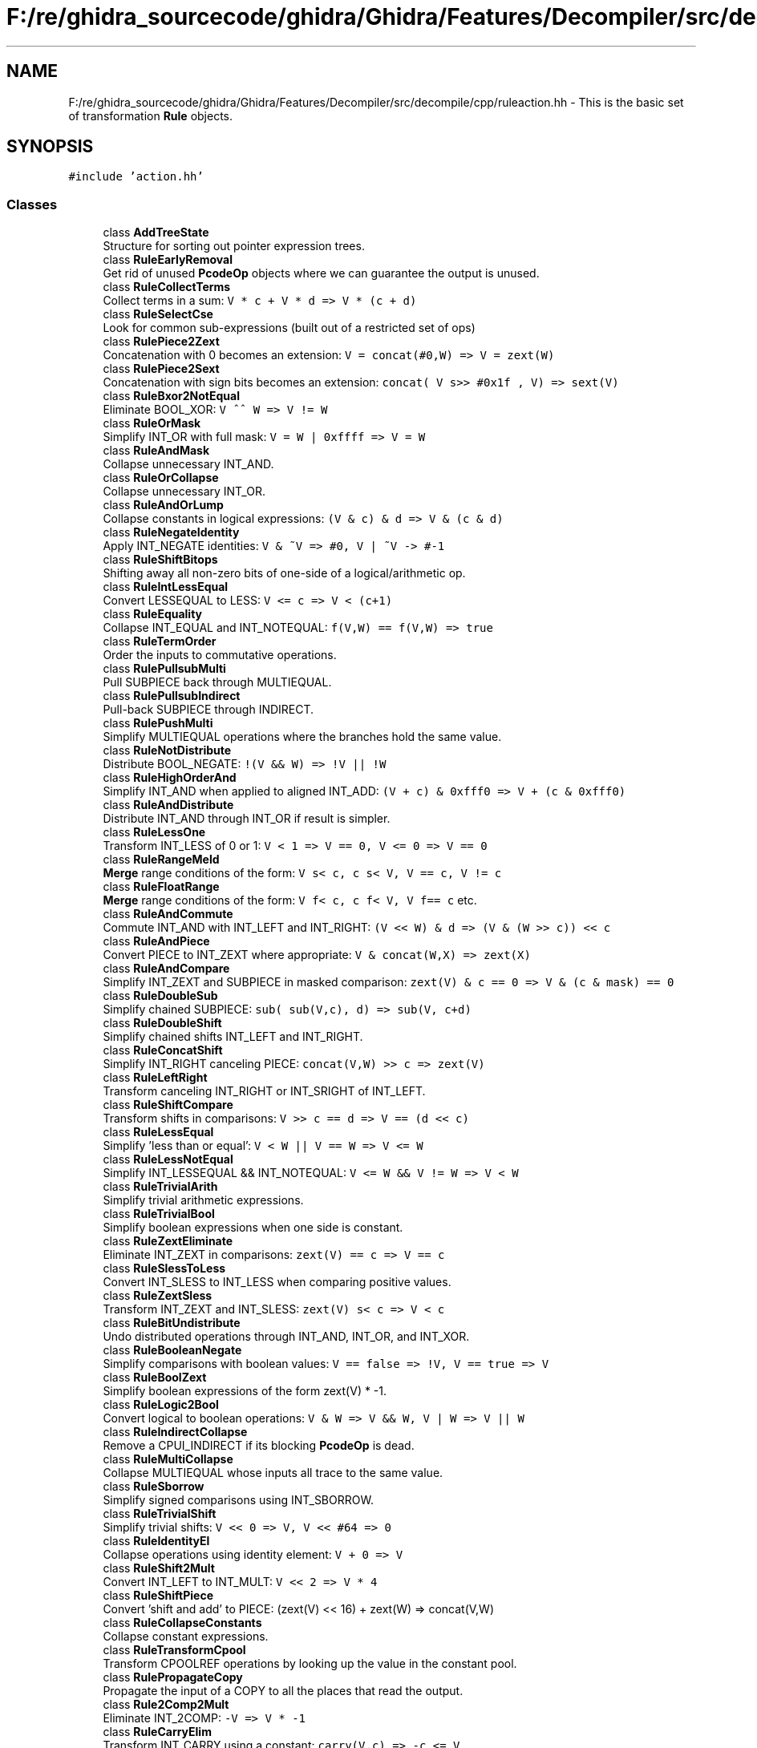 .TH "F:/re/ghidra_sourcecode/ghidra/Ghidra/Features/Decompiler/src/decompile/cpp/ruleaction.hh" 3 "Sun Apr 14 2019" "decompile" \" -*- nroff -*-
.ad l
.nh
.SH NAME
F:/re/ghidra_sourcecode/ghidra/Ghidra/Features/Decompiler/src/decompile/cpp/ruleaction.hh \- This is the basic set of transformation \fBRule\fP objects\&.  

.SH SYNOPSIS
.br
.PP
\fC#include 'action\&.hh'\fP
.br

.SS "Classes"

.in +1c
.ti -1c
.RI "class \fBAddTreeState\fP"
.br
.RI "Structure for sorting out pointer expression trees\&. "
.ti -1c
.RI "class \fBRuleEarlyRemoval\fP"
.br
.RI "Get rid of unused \fBPcodeOp\fP objects where we can guarantee the output is unused\&. "
.ti -1c
.RI "class \fBRuleCollectTerms\fP"
.br
.RI "Collect terms in a sum: \fCV * c + V * d => V * (c + d)\fP "
.ti -1c
.RI "class \fBRuleSelectCse\fP"
.br
.RI "Look for common sub-expressions (built out of a restricted set of ops) "
.ti -1c
.RI "class \fBRulePiece2Zext\fP"
.br
.RI "Concatenation with 0 becomes an extension: \fCV = concat(#0,W) => V = zext(W)\fP "
.ti -1c
.RI "class \fBRulePiece2Sext\fP"
.br
.RI "Concatenation with sign bits becomes an extension: \fCconcat( V s>> #0x1f , V) => sext(V)\fP "
.ti -1c
.RI "class \fBRuleBxor2NotEqual\fP"
.br
.RI "Eliminate BOOL_XOR: \fCV ^^ W => V != W\fP "
.ti -1c
.RI "class \fBRuleOrMask\fP"
.br
.RI "Simplify INT_OR with full mask: \fCV = W | 0xffff => V = W\fP "
.ti -1c
.RI "class \fBRuleAndMask\fP"
.br
.RI "Collapse unnecessary INT_AND\&. "
.ti -1c
.RI "class \fBRuleOrCollapse\fP"
.br
.RI "Collapse unnecessary INT_OR\&. "
.ti -1c
.RI "class \fBRuleAndOrLump\fP"
.br
.RI "Collapse constants in logical expressions: \fC(V & c) & d => V & (c & d)\fP "
.ti -1c
.RI "class \fBRuleNegateIdentity\fP"
.br
.RI "Apply INT_NEGATE identities: \fCV & ~V => #0, V | ~V -> #-1\fP "
.ti -1c
.RI "class \fBRuleShiftBitops\fP"
.br
.RI "Shifting away all non-zero bits of one-side of a logical/arithmetic op\&. "
.ti -1c
.RI "class \fBRuleIntLessEqual\fP"
.br
.RI "Convert LESSEQUAL to LESS: \fCV <= c => V < (c+1)\fP "
.ti -1c
.RI "class \fBRuleEquality\fP"
.br
.RI "Collapse INT_EQUAL and INT_NOTEQUAL: \fCf(V,W) == f(V,W) => true\fP "
.ti -1c
.RI "class \fBRuleTermOrder\fP"
.br
.RI "Order the inputs to commutative operations\&. "
.ti -1c
.RI "class \fBRulePullsubMulti\fP"
.br
.RI "Pull SUBPIECE back through MULTIEQUAL\&. "
.ti -1c
.RI "class \fBRulePullsubIndirect\fP"
.br
.RI "Pull-back SUBPIECE through INDIRECT\&. "
.ti -1c
.RI "class \fBRulePushMulti\fP"
.br
.RI "Simplify MULTIEQUAL operations where the branches hold the same value\&. "
.ti -1c
.RI "class \fBRuleNotDistribute\fP"
.br
.RI "Distribute BOOL_NEGATE: \fC!(V && W) => !V || !W\fP "
.ti -1c
.RI "class \fBRuleHighOrderAnd\fP"
.br
.RI "Simplify INT_AND when applied to aligned INT_ADD: \fC(V + c) & 0xfff0 => V + (c & 0xfff0)\fP "
.ti -1c
.RI "class \fBRuleAndDistribute\fP"
.br
.RI "Distribute INT_AND through INT_OR if result is simpler\&. "
.ti -1c
.RI "class \fBRuleLessOne\fP"
.br
.RI "Transform INT_LESS of 0 or 1: \fCV < 1 => V == 0, V <= 0 => V == 0\fP "
.ti -1c
.RI "class \fBRuleRangeMeld\fP"
.br
.RI "\fBMerge\fP range conditions of the form: \fCV s< c, c s< V, V == c, V != c\fP "
.ti -1c
.RI "class \fBRuleFloatRange\fP"
.br
.RI "\fBMerge\fP range conditions of the form: \fCV f< c, c f< V, V f== c\fP etc\&. "
.ti -1c
.RI "class \fBRuleAndCommute\fP"
.br
.RI "Commute INT_AND with INT_LEFT and INT_RIGHT: \fC(V << W) & d => (V & (W >> c)) << c\fP "
.ti -1c
.RI "class \fBRuleAndPiece\fP"
.br
.RI "Convert PIECE to INT_ZEXT where appropriate: \fCV & concat(W,X) => zext(X)\fP "
.ti -1c
.RI "class \fBRuleAndCompare\fP"
.br
.RI "Simplify INT_ZEXT and SUBPIECE in masked comparison: \fCzext(V) & c == 0 => V & (c & mask) == 0\fP "
.ti -1c
.RI "class \fBRuleDoubleSub\fP"
.br
.RI "Simplify chained SUBPIECE: \fCsub( sub(V,c), d) => sub(V, c+d)\fP "
.ti -1c
.RI "class \fBRuleDoubleShift\fP"
.br
.RI "Simplify chained shifts INT_LEFT and INT_RIGHT\&. "
.ti -1c
.RI "class \fBRuleConcatShift\fP"
.br
.RI "Simplify INT_RIGHT canceling PIECE: \fCconcat(V,W) >> c => zext(V)\fP "
.ti -1c
.RI "class \fBRuleLeftRight\fP"
.br
.RI "Transform canceling INT_RIGHT or INT_SRIGHT of INT_LEFT\&. "
.ti -1c
.RI "class \fBRuleShiftCompare\fP"
.br
.RI "Transform shifts in comparisons: \fCV >> c == d => V == (d << c)\fP "
.ti -1c
.RI "class \fBRuleLessEqual\fP"
.br
.RI "Simplify 'less than or equal': \fCV < W || V == W => V <= W\fP "
.ti -1c
.RI "class \fBRuleLessNotEqual\fP"
.br
.RI "Simplify INT_LESSEQUAL && INT_NOTEQUAL: \fCV <= W && V != W => V < W\fP "
.ti -1c
.RI "class \fBRuleTrivialArith\fP"
.br
.RI "Simplify trivial arithmetic expressions\&. "
.ti -1c
.RI "class \fBRuleTrivialBool\fP"
.br
.RI "Simplify boolean expressions when one side is constant\&. "
.ti -1c
.RI "class \fBRuleZextEliminate\fP"
.br
.RI "Eliminate INT_ZEXT in comparisons: \fCzext(V) == c => V == c\fP "
.ti -1c
.RI "class \fBRuleSlessToLess\fP"
.br
.RI "Convert INT_SLESS to INT_LESS when comparing positive values\&. "
.ti -1c
.RI "class \fBRuleZextSless\fP"
.br
.RI "Transform INT_ZEXT and INT_SLESS: \fCzext(V) s< c => V < c\fP "
.ti -1c
.RI "class \fBRuleBitUndistribute\fP"
.br
.RI "Undo distributed operations through INT_AND, INT_OR, and INT_XOR\&. "
.ti -1c
.RI "class \fBRuleBooleanNegate\fP"
.br
.RI "Simplify comparisons with boolean values: \fCV == false => !V, V == true => V\fP "
.ti -1c
.RI "class \fBRuleBoolZext\fP"
.br
.RI "Simplify boolean expressions of the form zext(V) * -1\&. "
.ti -1c
.RI "class \fBRuleLogic2Bool\fP"
.br
.RI "Convert logical to boolean operations: \fCV & W => V && W, V | W => V || W\fP "
.ti -1c
.RI "class \fBRuleIndirectCollapse\fP"
.br
.RI "Remove a CPUI_INDIRECT if its blocking \fBPcodeOp\fP is dead\&. "
.ti -1c
.RI "class \fBRuleMultiCollapse\fP"
.br
.RI "Collapse MULTIEQUAL whose inputs all trace to the same value\&. "
.ti -1c
.RI "class \fBRuleSborrow\fP"
.br
.RI "Simplify signed comparisons using INT_SBORROW\&. "
.ti -1c
.RI "class \fBRuleTrivialShift\fP"
.br
.RI "Simplify trivial shifts: \fCV << 0 => V, V << #64 => 0\fP "
.ti -1c
.RI "class \fBRuleIdentityEl\fP"
.br
.RI "Collapse operations using identity element: \fCV + 0 => V\fP "
.ti -1c
.RI "class \fBRuleShift2Mult\fP"
.br
.RI "Convert INT_LEFT to INT_MULT: \fCV << 2 => V * 4\fP "
.ti -1c
.RI "class \fBRuleShiftPiece\fP"
.br
.RI "Convert 'shift and add' to PIECE: (zext(V) << 16) + zext(W) => concat(V,W) "
.ti -1c
.RI "class \fBRuleCollapseConstants\fP"
.br
.RI "Collapse constant expressions\&. "
.ti -1c
.RI "class \fBRuleTransformCpool\fP"
.br
.RI "Transform CPOOLREF operations by looking up the value in the constant pool\&. "
.ti -1c
.RI "class \fBRulePropagateCopy\fP"
.br
.RI "Propagate the input of a COPY to all the places that read the output\&. "
.ti -1c
.RI "class \fBRule2Comp2Mult\fP"
.br
.RI "Eliminate INT_2COMP: \fC-V => V * -1\fP "
.ti -1c
.RI "class \fBRuleCarryElim\fP"
.br
.RI "Transform INT_CARRY using a constant: \fCcarry(V,c) => -c <= V\fP "
.ti -1c
.RI "class \fBRuleSub2Add\fP"
.br
.RI "Eliminate INT_SUB: \fCV - W => V + W * -1\fP "
.ti -1c
.RI "class \fBRuleXorCollapse\fP"
.br
.RI "Eliminate INT_XOR in comparisons: \fC(V ^ W) == 0 => V == W\fP "
.ti -1c
.RI "class \fBRuleAddMultCollapse\fP"
.br
.RI "Collapse constants in an additive or multiplicative expression\&. "
.ti -1c
.RI "class \fBRuleLoadVarnode\fP"
.br
.RI "Convert LOAD operations using a constant offset to COPY\&. "
.ti -1c
.RI "class \fBRuleStoreVarnode\fP"
.br
.RI "Convert STORE operations using a constant offset to COPY\&. "
.ti -1c
.RI "class \fBRuleSubExtComm\fP"
.br
.RI "Commute SUBPIECE and INT_ZEXT: \fCsub(zext(V),c) => zext(sub(V,c))\fP "
.ti -1c
.RI "class \fBRuleSubCommute\fP"
.br
.RI "Commute SUBPIECE operations with earlier operations where possible\&. "
.ti -1c
.RI "class \fBRuleConcatCommute\fP"
.br
.RI "Commute PIECE with INT_AND, INT_OR, and INT_XOR\&. "
.ti -1c
.RI "class \fBRuleConcatZext\fP"
.br
.RI "Commute PIECE with INT_ZEXT: \fCconcat(zext(V),W) => zext(concat(V,W))\fP "
.ti -1c
.RI "class \fBRuleZextCommute\fP"
.br
.RI "Commute INT_ZEXT with INT_RIGHT: \fCzext(V) >> W => zext(V >> W)\fP "
.ti -1c
.RI "class \fBRuleZextShiftZext\fP"
.br
.RI "Simplify multiple INT_ZEXT operations: \fCzext( zext(V) << c ) => zext(V) << c\fP "
.ti -1c
.RI "class \fBRuleShiftAnd\fP"
.br
.RI "Eliminate any INT_AND when the bits it zeroes out are discarded by a shift\&. "
.ti -1c
.RI "class \fBRuleConcatZero\fP"
.br
.RI "Simplify concatenation with zero: \fCconcat(V,0) => zext(V) << c\fP "
.ti -1c
.RI "class \fBRuleConcatLeftShift\fP"
.br
.RI "Simplify concatenation of extended value: \fCconcat(V, zext(W) << c) => concat( concat(V,W), 0)\fP "
.ti -1c
.RI "class \fBRuleSubZext\fP"
.br
.RI "Simplify INT_ZEXT applied to SUBPIECE expressions\&. "
.ti -1c
.RI "class \fBRuleSubCancel\fP"
.br
.RI "Simplify composition of SUBPIECE with INT_ZEXT or INT_SEXT\&. "
.ti -1c
.RI "class \fBRuleShiftSub\fP"
.br
.RI "Simplify SUBPIECE applied to INT_LEFT: \fCsub( V << 8*c, c) => sub(V,0)\fP "
.ti -1c
.RI "class \fBRuleHumptyDumpty\fP"
.br
.RI "Simplify break and rejoin: \fCconcat( sub(V,c), sub(V,0) ) => V\fP "
.ti -1c
.RI "class \fBRuleDumptyHump\fP"
.br
.RI "Simplify join and break apart: \fCsub( concat(V,W), c) => sub(W,c)\fP "
.ti -1c
.RI "class \fBRuleHumptyOr\fP"
.br
.RI "Simplify masked pieces INT_ORed together: \fC(V & ff00) | (V & 00ff) => V\fP "
.ti -1c
.RI "class \fBRuleEmbed\fP"
.br
.RI "Simplify PIECE intended as embedding: \fCconcat(V, sub(W,0)) => W & 0xff | (zext(W) << 8)\fP "
.ti -1c
.RI "class \fBRuleSwitchSingle\fP"
.br
.RI "Convert BRANCHIND with only one computed destination to a BRANCH\&. "
.ti -1c
.RI "class \fBRuleCondNegate\fP"
.br
.RI "Flip conditions to match structuring cues\&. "
.ti -1c
.RI "class \fBRuleBoolNegate\fP"
.br
.RI "Apply a set of identities involving BOOL_NEGATE\&. "
.ti -1c
.RI "class \fBRuleLess2Zero\fP"
.br
.RI "Simplify INT_LESS applied to extremal constants\&. "
.ti -1c
.RI "class \fBRuleLessEqual2Zero\fP"
.br
.RI "Simplify INT_LESSEQUAL applied to extremal constants\&. "
.ti -1c
.RI "class \fBRuleSLess2Zero\fP"
.br
.RI "Simplify INT_SLESS and INT_SLESSEQUAL applied to 0 or -1\&. "
.ti -1c
.RI "class \fBRuleEqual2Zero\fP"
.br
.RI "Simplify INT_EQUAL applied to 0: \fC0 == V + W * -1 => V == W or 0 == V + c => V == -c\fP "
.ti -1c
.RI "class \fBRuleEqual2Constant\fP"
.br
.RI "Simplify INT_EQUAL applied to arithmetic expressions\&. "
.ti -1c
.RI "class \fBRulePtrArith\fP"
.br
.RI "Transform pointer arithmetic\&. "
.ti -1c
.RI "class \fBRuleStructOffset0\fP"
.br
.RI "Convert a LOAD or STORE to the first element of a structure to a PTRSUB\&. "
.ti -1c
.RI "class \fBRulePushPtr\fP"
.br
.RI "Push a \fBVarnode\fP with known pointer data-type to the bottom of its additive expression\&. "
.ti -1c
.RI "class \fBRulePtraddUndo\fP"
.br
.RI "Remove PTRADD operations with mismatched data-type information\&. "
.ti -1c
.RI "class \fBRulePtrsubUndo\fP"
.br
.RI "Remove PTRSUB operations with mismatched data-type information\&. "
.ti -1c
.RI "class \fBRuleMultNegOne\fP"
.br
.RI "Cleanup: Convert INT_2COMP from INT_MULT: \fCV * -1 => -V\fP "
.ti -1c
.RI "class \fBRuleAddUnsigned\fP"
.br
.RI "Cleanup: Convert INT_ADD of constants to INT_SUB: \fCV + 0xff\&.\&.\&. => V - 0x00\&.\&.\&.\fP "
.ti -1c
.RI "class \fBRule2Comp2Sub\fP"
.br
.RI "Cleanup: Convert INT_ADD back to INT_SUB: \fCV + -W ==> V - W\fP "
.ti -1c
.RI "class \fBRuleSubRight\fP"
.br
.RI "Cleanup: Convert truncation to cast: \fCsub(V,c) => sub(V>>c*8,0)\fP "
.ti -1c
.RI "class \fBRulePtrsubCharConstant\fP"
.br
.RI "Cleanup: Set-up to print string constants\&. "
.ti -1c
.RI "class \fBRuleSubNormal\fP"
.br
.RI "Pull-back SUBPIECE through INT_RIGHT and INT_SRIGHT\&. "
.ti -1c
.RI "class \fBRuleDivTermAdd\fP"
.br
.RI "Simplify expressions associated with optimized division expressions\&. "
.ti -1c
.RI "class \fBRuleDivTermAdd2\fP"
.br
.RI "Simplify another expression associated with optimized division\&. "
.ti -1c
.RI "class \fBRuleDivOpt\fP"
.br
.RI "Convert INT_MULT and shift forms into INT_DIV or INT_SDIV\&. "
.ti -1c
.RI "class \fBRuleSignDiv2\fP"
.br
.RI "Convert INT_SRIGHT form into INT_SDIV: \fC(V + -1*(V s>> 31)) s>> 1 => V s/ 2\fP "
.ti -1c
.RI "class \fBRuleSignForm\fP"
.br
.RI "Normalize sign extraction: \fCsub(sext(V),c) => V s>> 31\fP "
.ti -1c
.RI "class \fBRuleSignNearMult\fP"
.br
.RI "Simplify division form: \fC(V + (V s>> 0x1f)>>(32-n)) & (-1<<n) => (V s/ 2^n) * 2^n\fP "
.ti -1c
.RI "class \fBRuleModOpt\fP"
.br
.RI "Simplify expressions that optimize INT_REM and INT_SREM\&. "
.ti -1c
.RI "class \fBRuleSegment\fP"
.br
.RI "Propagate constants through a SEGMENTOP\&. "
.ti -1c
.RI "class \fBRuleSubvarAnd\fP"
.br
.RI "Perform SubVariableFlow analysis triggered by INT_AND\&. "
.ti -1c
.RI "class \fBRuleSubvarSubpiece\fP"
.br
.RI "Perform SubVariableFlow analysis triggered by SUBPIECE\&. "
.ti -1c
.RI "class \fBRuleSplitFlow\fP"
.br
.RI "Try to detect and split artificially joined Varnodes\&. "
.ti -1c
.RI "class \fBRulePtrFlow\fP"
.br
.RI "Mark \fBVarnode\fP and \fBPcodeOp\fP objects that are carrying or operating on pointers\&. "
.ti -1c
.RI "class \fBRuleSubvarCompZero\fP"
.br
.RI "Perform \fBSubvariableFlow\fP analysis triggered by testing of a single bit\&. "
.ti -1c
.RI "class \fBRuleSubvarShift\fP"
.br
.RI "Perform \fBSubvariableFlow\fP analysis triggered by INT_RIGHT\&. "
.ti -1c
.RI "class \fBRuleSubvarZext\fP"
.br
.RI "Perform \fBSubvariableFlow\fP analysis triggered by INT_ZEXT\&. "
.ti -1c
.RI "class \fBRuleSubvarSext\fP"
.br
.RI "Perform \fBSubvariableFlow\fP analysis triggered by INT_SEXT\&. "
.ti -1c
.RI "class \fBRuleSubfloatConvert\fP"
.br
.RI "Perform \fBSubfloatFlow\fP analysis triggered by FLOAT_FLOAT2FLOAT\&. "
.ti -1c
.RI "class \fBRuleNegateNegate\fP"
.br
.RI "Simplify INT_NEGATE chains: \fC~~V => V\fP "
.ti -1c
.RI "class \fBRuleConditionalMove\fP"
.br
.RI "Simplify various conditional move situations\&. "
.ti -1c
.RI "class \fBRuleFloatCast\fP"
.br
.RI "Replace (casttosmall)(casttobig)V with identity or with single cast\&. "
.ti -1c
.RI "class \fBRuleIgnoreNan\fP"
.br
.RI "Treat FLOAT_NAN as always evaluating to false\&. "
.ti -1c
.RI "class \fBRuleFuncPtrEncoding\fP"
.br
.RI "Eliminate ARM/THUMB style masking of the low order bits on function pointers\&. "
.ti -1c
.RI "class \fBRuleThreeWayCompare\fP"
.br
.RI "Simplify expressions involving \fIthree-way\fP comparisons\&. "
.in -1c
.SH "Detailed Description"
.PP 
This is the basic set of transformation \fBRule\fP objects\&. 

Each \fBRule\fP triggers on a specific localized data-flow configuration\&. They are generally applied simultaneously from a pool (see \fBActionPool\fP) and can interact with each other to produce an emergent transformation\&. The Rules are applied repeatedly until no \fBRule\fP can make any additional transformations\&. 
.PP
Definition in file \fBruleaction\&.hh\fP\&.
.SH "Author"
.PP 
Generated automatically by Doxygen for decompile from the source code\&.
